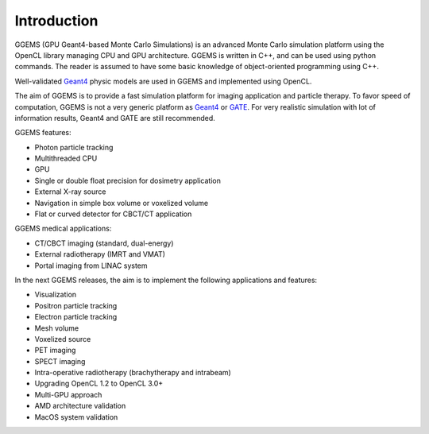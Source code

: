 ************
Introduction
************

GGEMS (GPU Geant4-based Monte Carlo Simulations) is an advanced Monte Carlo simulation platform using the OpenCL library managing CPU and GPU architecture. GGEMS is written in C++, and can be used using python commands. The reader is assumed to have some basic knowledge of object-oriented programming using C++.

Well-validated `Geant4 <https://geant4.web.cern.ch>`_ physic models are used in GGEMS and implemented using OpenCL.

The aim of GGEMS is to provide a fast simulation platform for imaging application and particle therapy. To favor speed of computation, GGEMS is not a very generic platform as `Geant4 <https://geant4.web.cern.ch>`_ or `GATE <http://www.opengatecollaboration.org/>`_. For very realistic simulation with lot of information results, Geant4 and GATE are still recommended.

GGEMS features:

* Photon particle tracking
* Multithreaded CPU
* GPU
* Single or double float precision for dosimetry application
* External X-ray source
* Navigation in simple box volume or voxelized volume
* Flat or curved detector for CBCT/CT application

GGEMS medical applications:

* CT/CBCT imaging (standard, dual-energy)
* External radiotherapy (IMRT and VMAT)
* Portal imaging from LINAC system

In the next GGEMS releases, the aim is to implement the following applications and features:

* Visualization
* Positron particle tracking
* Electron particle tracking
* Mesh volume
* Voxelized source
* PET imaging
* SPECT imaging
* Intra-operative radiotherapy (brachytherapy and intrabeam)
* Upgrading OpenCL 1.2 to OpenCL 3.0+
* Multi-GPU approach
* AMD architecture validation
* MacOS system validation